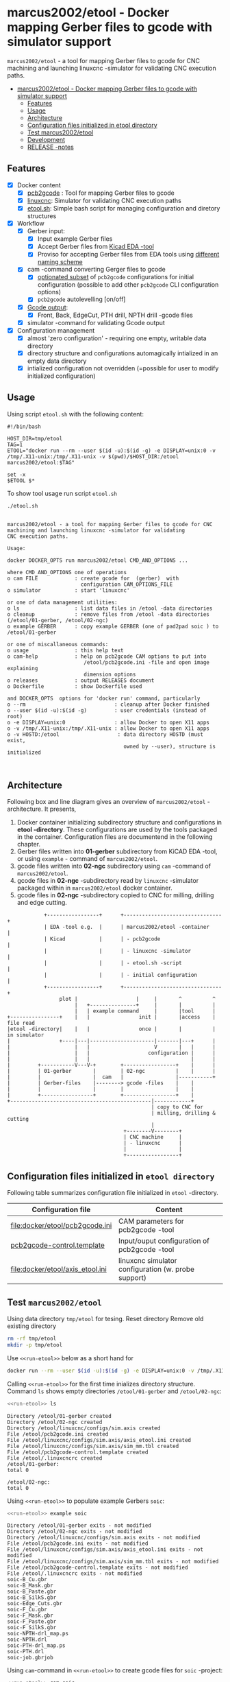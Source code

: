 * marcus2002/etool - Docker mapping Gerber files to gcode with simulator support
:PROPERTIES:
:TOC:      :include all
:END:

 ~marcus2002/etool~ - a tool for mapping Gerber files to gcode for CNC
 machining and launching linuxcnc -simulator for validating
 CNC execution paths.

:CONTENTS:
- [[#marcus2002etool---docker-mapping-gerber-files-to-gcode-with-simulator-support][marcus2002/etool - Docker mapping Gerber files to gcode with simulator support]]
  - [[#features][Features]]
  - [[#usage][Usage]]
  - [[#architecture][Architecture]]
  - [[#configuration-files-initialized-in-etool-directory][Configuration files initialized in etool directory]]
  - [[#test-marcus2002etool][Test marcus2002/etool]]
  - [[#development][Development]]
  - [[#release--notes][RELEASE -notes]]
:END:


** Features

 - [X] Docker content
   - [X] [[https://github.com/pcb2gcode/pcb2gcode%20][pcb2gcode]] : Tool for mapping Gerber files to gcode
   - [X] [[https://linuxcnc.org/][linuxcnc]]: Simulator for validating CNC execution paths
   - [X] [[file:docker/etool/etool.sh][etool.sh]]: Simple bash script for managing configuration and diretory structures
 - [X] Workflow
   - [X] Gerber input:
     - [X] Input example Gerber files
     - [X] Accept Gerber files from [[https://www.kicad.org/][Kicad EDA -tool]]
     - [X] Proviso for accepting Gerber files from EDA tools using
       [[file:docker/etool/pcb2gcode-control.template][different naming scheme]]
   - [X] cam -command converting Gerger files to gcode
     - [X] [[file:docker/etool/pcb2gcode.ini][optionated subset]] of ~pcb2gcode~ configurations for initial
       configuration (possible to add other ~pcb2gcode~ CLI configuration
       options)
     - [X] ~pcb2gcode~  autolevelling [on/off]
   - [X] [[file:docker/etool/pcb2gcode-control.template][Gcode output]]:
     - [X] Front, Back, EdgeCut, PTH drill, NPTH drill -gcode files
   - [X] simulator -command for validating Gcode output
 - [X] Configuration management
   - [X] almost 'zero configuration' - requiring one empty, writable data directory
   - [X] directory structure and configurations automagically
     intialized in an empty data directory
   - [X] intialized configuration not overridden (=possible for user
     to modify initialized configuration)


** Usage

Using script ~etool.sh~ with the following content:

#+BEGIN_SRC bash :eval no-export :results output :exports results
cat etool.sh
#+END_SRC

#+RESULTS:
: #!/bin/bash
:
: HOST_DIR=tmp/etool
: TAG=1
: ETOOL="docker run --rm --user $(id -u):$(id -g) -e DISPLAY=unix:0 -v /tmp/.X11-unix:/tmp/.X11-unix -v $(pwd)/$HOST_DIR:/etool marcus2002/etool:$TAG"
:
: set -x
: $ETOOL $*

To show tool usage run script ~etool.sh~
#+BEGIN_SRC bash :eval no-export :results output :results output :exports both
./etool.sh
#+END_SRC

#+RESULTS:
#+begin_example

         marcus2002/etool - a tool for mapping Gerber files to gcode for CNC
         machining and launching linuxcnc -simulator for validating
         CNC execution paths.

         Usage:

         docker DOCKER_OPTS run marcus2002/etool CMD_AND_OPTIONS ...

         where CMD_AND_OPTIONS one of operations
         o cam FILE            : create gcode for  (gerber)  with
                                 configuration CAM_OPTIONS_FILE
         o simulator           : start 'linuxcnc'

         or one of data management utilities:
         o ls                  : list data files in /etool -data directories
         o cleanup             : remove files from /etool -data directories (/etool/01-gerber, /etool/02-ngc)
         o example GERBER      : copy example GERBER (one of pad2pad soic ) to /etool/01-gerber

         or one of miscallaneous commands:
         o usage               : this help text
         o cam-help            : help on pcb2gcode CAM options to put into
                                  /etool/pcb2gcode.ini -file and open image explaining
                                  dimension options
         o releases            : output RELEASES document
         o Dockerfile          : show Dockerfile used

         and DOCKER_OPTS  options for 'docker run' command, particularly
         o --rm                             : cleanup after Docker finished
         o --user $(id -u):$(id -g)         : user credentials (instead of root)
         o -e DISPLAY=unix:0                : allow Docker to open X11 apps
         o -v /tmp/.X11-unix:/tmp/.X11-unix : allow Docker to open X11 apps
         o -v HOSTD:/etool                   : data directory HOSTD (must exist,
                                               owned by --user), structure is initialized


#+end_example


** Architecture

Following box and line diagram gives an overview of ~marcus2002/etool~
-architecture. It presents,

1) Docker container initializing subdirectory structure and
   configurations in *etool -directory*. These configurations are used
   by the tools packaged in the container. Configuration files are
   documentend in the following chapter.
2) Gerber files written into *01-gerber* subdirectory from KiCAD EDA
   -tool,  or using ~example~ - command of ~marcus2002/etool~.
3) gcode files written into *02-ngc* subdirectory using ~cam~ -command
   of ~marcus2002/etool~.
4) gcode files in *02-ngc* -subdirectory read by ~linuxcnc~ -simulator
   packaged within in ~marcus2002/etool~ docker container.
5) gcode files in *02-ngc* -subdirectory copied to CNC for milling,
   drilling and edge cutting.


#+begin_example
               +-----------------+      +--------------------------------+
               | EDA -tool e.g.  |      | marcus2002/etool -container    |
               | Kicad           |      | - pcb2gcode                    |
               |                 |      | - linuxcnc -simulator          |
               |                 |      | - etool.sh -script             |
               |                 |      | - initial configuration        |
               +-----------------+      +--------------------------------+
                    plot |                   |     |       ^          ^
                         |   +---------------+     |       |          |
                         |   | example command     |       |tool      |
   +----------------+    |   |                init |       |access    | file read
   |etool -directory|    |   |                once |       |          | in simulator
   |                +----|---|---------------------|-------|---+      |
   |                     |   |                     V       |   |      |
   |                     |   |                   configuration |      |
   |                     |   |                                 |      |
   |         +-----------V---V-+        +-----------------+    |      |
   |         | 01-gerber       |        | 02-ngc          |    |      |
   |         |                 |  cam   |                 |-----------+
   |         | Gerber-files    |--------> gcode -files    |    |
   |         |                 |        |                 |    |
   |         +-----------------+        +-----------------+    |
   +----------------------------------------------|------------+
                                                  | copy to CNC for
                                                  | milling, drilling & cutting
                                                  |
                                         +--------V--------+
                                         | CNC machine     |
                                         | - linuxcnc      |
                                         |                 |
                                         +-----------------+
#+end_example

** Configuration files initialized in ~etool directory~

Following table summarizes configuration file initialized in ~etool~ -directory.

| Configuration file               | Content                                             |
|----------------------------------+-----------------------------------------------------|
| [[file:docker/etool/pcb2gcode.ini]]  | CAM parameters for pcb2gcode -tool                  |
| [[file:docker/etool/pcb2gcode-control.template][pcb2gcode-control.template]]       | Input/ouput configuration of pcb2gcode -tool        |
| [[file:docker/etool/axis_etool.ini]] | linuxcnc simulator configuration (w. probe support) |


** Test ~marcus2002/etool~
:PROPERTIES:
:header-args:bash: :dir  "."
:END:



Using data directory ~tmp/etool~ for tesing. Reset directory
Remove old existing directory
#+BEGIN_SRC bash :eval no-export :results output
rm -rf tmp/etool
mkdir -p tmp/etool
#+END_SRC

#+RESULTS:
: /home/jj/work/etool

Use ~<<run-etool>>~ below as a short hand for
#+name: run-etool
#+BEGIN_SRC bash :eval no :results output :exports code
docker run --rm --user $(id -u):$(id -g) -e DISPLAY=unix:0 -v /tmp/.X11-unix:/tmp/.X11-unix -v $(pwd)/tmp/etool:/etool marcus2002/etool:1
#+END_SRC

Calling ~<<run-etool>>~ for the first time inializes directory
structure. Command ~ls~ shows empty directories ~/etool/01-gerber~ and
~/etool/02-ngc~:

#+BEGIN_SRC bash :eval no-export :results output :noweb yes :exports both
<<run-etool>> ls
#+END_SRC

#+RESULTS:
#+begin_example
Directory /etool/01-gerber created
Directory /etool/02-ngc created
Directory /etool/linuxcnc/configs/sim.axis created
File /etool/pcb2gcode.ini created
File /etool/linuxcnc/configs/sim.axis/axis_etool.ini created
File /etool/linuxcnc/configs/sim.axis/sim_mm.tbl created
File /etool/pcb2gcode-control.template created
File /etool/.linuxcncrc created
/etool/01-gerber:
total 0

/etool/02-ngc:
total 0
#+end_example


#+END_SRC

Using ~<<run-etool>>~ to populate example Gerbers ~soic~:

#+BEGIN_SRC bash :eval no-export :results output :noweb yes :exports both
<<run-etool>> example soic
#+END_SRC

#+RESULTS:
#+begin_example
Directory /etool/01-gerber exits - not modified
Directory /etool/02-ngc exits - not modified
Directory /etool/linuxcnc/configs/sim.axis exits - not modified
File /etool/pcb2gcode.ini exits - not modified
File /etool/linuxcnc/configs/sim.axis/axis_etool.ini exits - not modified
File /etool/linuxcnc/configs/sim.axis/sim_mm.tbl exits - not modified
File /etool/pcb2gcode-control.template exits - not modified
File /etool/.linuxcncrc exits - not modified
soic-B_Cu.gbr
soic-B_Mask.gbr
soic-B_Paste.gbr
soic-B_SilkS.gbr
soic-Edge_Cuts.gbr
soic-F_Cu.gbr
soic-F_Mask.gbr
soic-F_Paste.gbr
soic-F_SilkS.gbr
soic-NPTH-drl_map.ps
soic-NPTH.drl
soic-PTH-drl_map.ps
soic-PTH.drl
soic-job.gbrjob
#+end_example

Using ~cam~-command in ~<<run-etool>>~ to create gcode files for
~soic~ -project:

#+BEGIN_SRC bash :eval no-export :results output :noweb yes :exports both
<<run-etool>> cam soic
#+END_SRC

#+RESULTS:
#+begin_example
Directory /etool/01-gerber exits - not modified
Directory /etool/02-ngc exits - not modified
Directory /etool/linuxcnc/configs/sim.axis exits - not modified
File /etool/pcb2gcode.ini exits - not modified
File /etool/linuxcnc/configs/sim.axis/axis_etool.ini exits - not modified
File /etool/linuxcnc/configs/sim.axis/sim_mm.tbl exits - not modified
File /etool/pcb2gcode-control.template exits - not modified
File /etool/.linuxcncrc exits - not modified
Importing front side... DONE.
Importing back side... DONE.
Importing outline... DONE.
Processing input files... DONE.
Exporting back... DONE. (Height: 17.1mm Width: 37.76mm)
Exporting front... DONE. (Height: 17.1mm Width: 37.76mm)
Exporting outline... DONE. (Height: 17.1mm Width: 37.76mm) The board should be cut from the FRONT side.
Importing drill... DONE.
Exporting milldrill... Exporting drill... DONE. The board should be drilled from the FRONT side.
END.
Importing front side... not specified.
Importing back side... not specified.
Importing outline... DONE.
Processing input files... DONE.
Exporting outline... DONE. (Height: 17.1mm Width: 37.76mm) The board should be cut from the FRONT side.
Importing drill... DONE.
Exporting milldrill... Exporting drill... DONE. The board should be drilled from the FRONT side.
END.
#+end_example

After ~cam~ command directory ~/etool/02-ngc~ contains ~ngc~ -files
for CNC processing.

#+BEGIN_SRC bash :eval no-export :results output :noweb yes :exports both
<<run-etool>> ls
#+END_SRC

#+RESULTS:
#+begin_example
Directory /etool/01-gerber exits - not modified
Directory /etool/02-ngc exits - not modified
Directory /etool/linuxcnc/configs/sim.axis exits - not modified
File /etool/pcb2gcode.ini exits - not modified
File /etool/linuxcnc/configs/sim.axis/axis_etool.ini exits - not modified
File /etool/linuxcnc/configs/sim.axis/sim_mm.tbl exits - not modified
File /etool/pcb2gcode-control.template exits - not modified
File /etool/.linuxcncrc exits - not modified
/etool/01-gerber:
total 92
-rw-r--r-- 1 1000 1000  1477 Mar  1 14:12 soic-B_Cu.gbr
-rw-r--r-- 1 1000 1000  1068 Mar  1 14:12 soic-B_Mask.gbr
-rw-r--r-- 1 1000 1000   541 Mar  1 14:12 soic-B_Paste.gbr
-rw-r--r-- 1 1000 1000   542 Mar  1 14:12 soic-B_SilkS.gbr
-rw-r--r-- 1 1000 1000   777 Mar  1 14:12 soic-Edge_Cuts.gbr
-rw-r--r-- 1 1000 1000  6080 Mar  1 14:12 soic-F_Cu.gbr
-rw-r--r-- 1 1000 1000  3801 Mar  1 14:12 soic-F_Mask.gbr
-rw-r--r-- 1 1000 1000  3274 Mar  1 14:12 soic-F_Paste.gbr
-rw-r--r-- 1 1000 1000  7168 Mar  1 14:12 soic-F_SilkS.gbr
-rw-r--r-- 1 1000 1000 15457 Mar  1 14:12 soic-NPTH-drl_map.ps
-rw-r--r-- 1 1000 1000   379 Mar  1 14:12 soic-NPTH.drl
-rw-r--r-- 1 1000 1000 20129 Mar  1 14:12 soic-PTH-drl_map.ps
-rw-r--r-- 1 1000 1000   483 Mar  1 14:12 soic-PTH.drl
-rw-r--r-- 1 1000 1000  2491 Mar  1 14:12 soic-job.gbrjob

/etool/02-ngc:
total 592
-rw-r--r-- 1 1000 1000    411 Mar  1 14:12 original_drill.svg
-rw-r--r-- 1 1000 1000   4817 Mar  1 14:12 outp0_original_back.svg
-rw-r--r-- 1 1000 1000    522 Mar  1 14:12 outp0_original_outline.svg
-rw-r--r-- 1 1000 1000  10284 Mar  1 14:12 outp1_original_front.svg
-rw-r--r-- 1 1000 1000    522 Mar  1 14:12 outp2_original_outline.svg
-rw-r--r-- 1 1000 1000   4817 Mar  1 14:12 outp3_masked_back.svg
-rw-r--r-- 1 1000 1000  10284 Mar  1 14:12 outp4_masked_front.svg
-rw-r--r-- 1 1000 1000  55665 Mar  1 14:12 processed_back.svg
-rw-r--r-- 1 1000 1000  32725 Mar  1 14:12 processed_back_final.svg
-rw-r--r-- 1 1000 1000 104874 Mar  1 14:12 processed_front.svg
-rw-r--r-- 1 1000 1000  64522 Mar  1 14:12 processed_front_final.svg
-rw-r--r-- 1 1000 1000   2209 Mar  1 14:12 processed_outline.svg
-rw-r--r-- 1 1000 1000  27556 Mar  1 14:12 soic-B_Cu.ngc
-rw-r--r-- 1 1000 1000   3596 Mar  1 14:12 soic-Edge_Cuts.ngc
-rw-r--r-- 1 1000 1000  51185 Mar  1 14:12 soic-F_Cu.ngc
-rw-r--r-- 1 1000 1000    737 Mar  1 14:12 soic-NPTH.ngc
-rw-r--r-- 1 1000 1000    854 Mar  1 14:12 soic-PTH.ngc
-rw-r--r-- 1 1000 1000  41195 Mar  1 14:12 traced_back.svg
-rw-r--r-- 1 1000 1000  18255 Mar  1 14:12 traced_back_final.svg
-rw-r--r-- 1 1000 1000  77871 Mar  1 14:12 traced_front.svg
-rw-r--r-- 1 1000 1000  37519 Mar  1 14:12 traced_front_final.svg
-rw-r--r-- 1 1000 1000   1782 Mar  1 14:12 traced_outline.svg
#+end_example


Simulator command
#+BEGIN_SRC bash :eval no-export :results output :noweb yes :exports code
<<run-etool>> simulator
#+END_SRC

#+RESULTS:
: Directory /etool/01-gerber exits - not modified
: Directory /etool/02-ngc exits - not modified
: Directory /etool/linuxcnc/configs/sim.axis exits - not modified
: File /etool/pcb2gcode.ini exits - not modified
: File /etool/linuxcnc/configs/sim.axis/axis_etool.ini exits - not modified
: File /etool/linuxcnc/configs/sim.axis/sim_mm.tbl exits - not modified
: File /etool/pcb2gcode-control.template exits - not modified
: File /etool/.linuxcncrc exits - not modified
: RUN: linuxcnc

opens dialog for configuration selection (Choose ~axis_etool~)

[[file:pics-keep/simulator-conf.png]]

~linuxcnc~ ~File Open~ -command shows gcode files in ~/etool/02-ngc~
-directory

[[file:pics-keep/simulator-open-file.png]]

** Development

Ref: [[file:docker.org]]


** RELEASE -notes

Ref: [[file:docker/etool/RELEASES]]


* Fin                                                              :noexport:

   #+RESULTS:

   # Local Variables:
   # org-confirm-babel-evaluate: nil
   # org-make-toc-mode: t
   # End:
